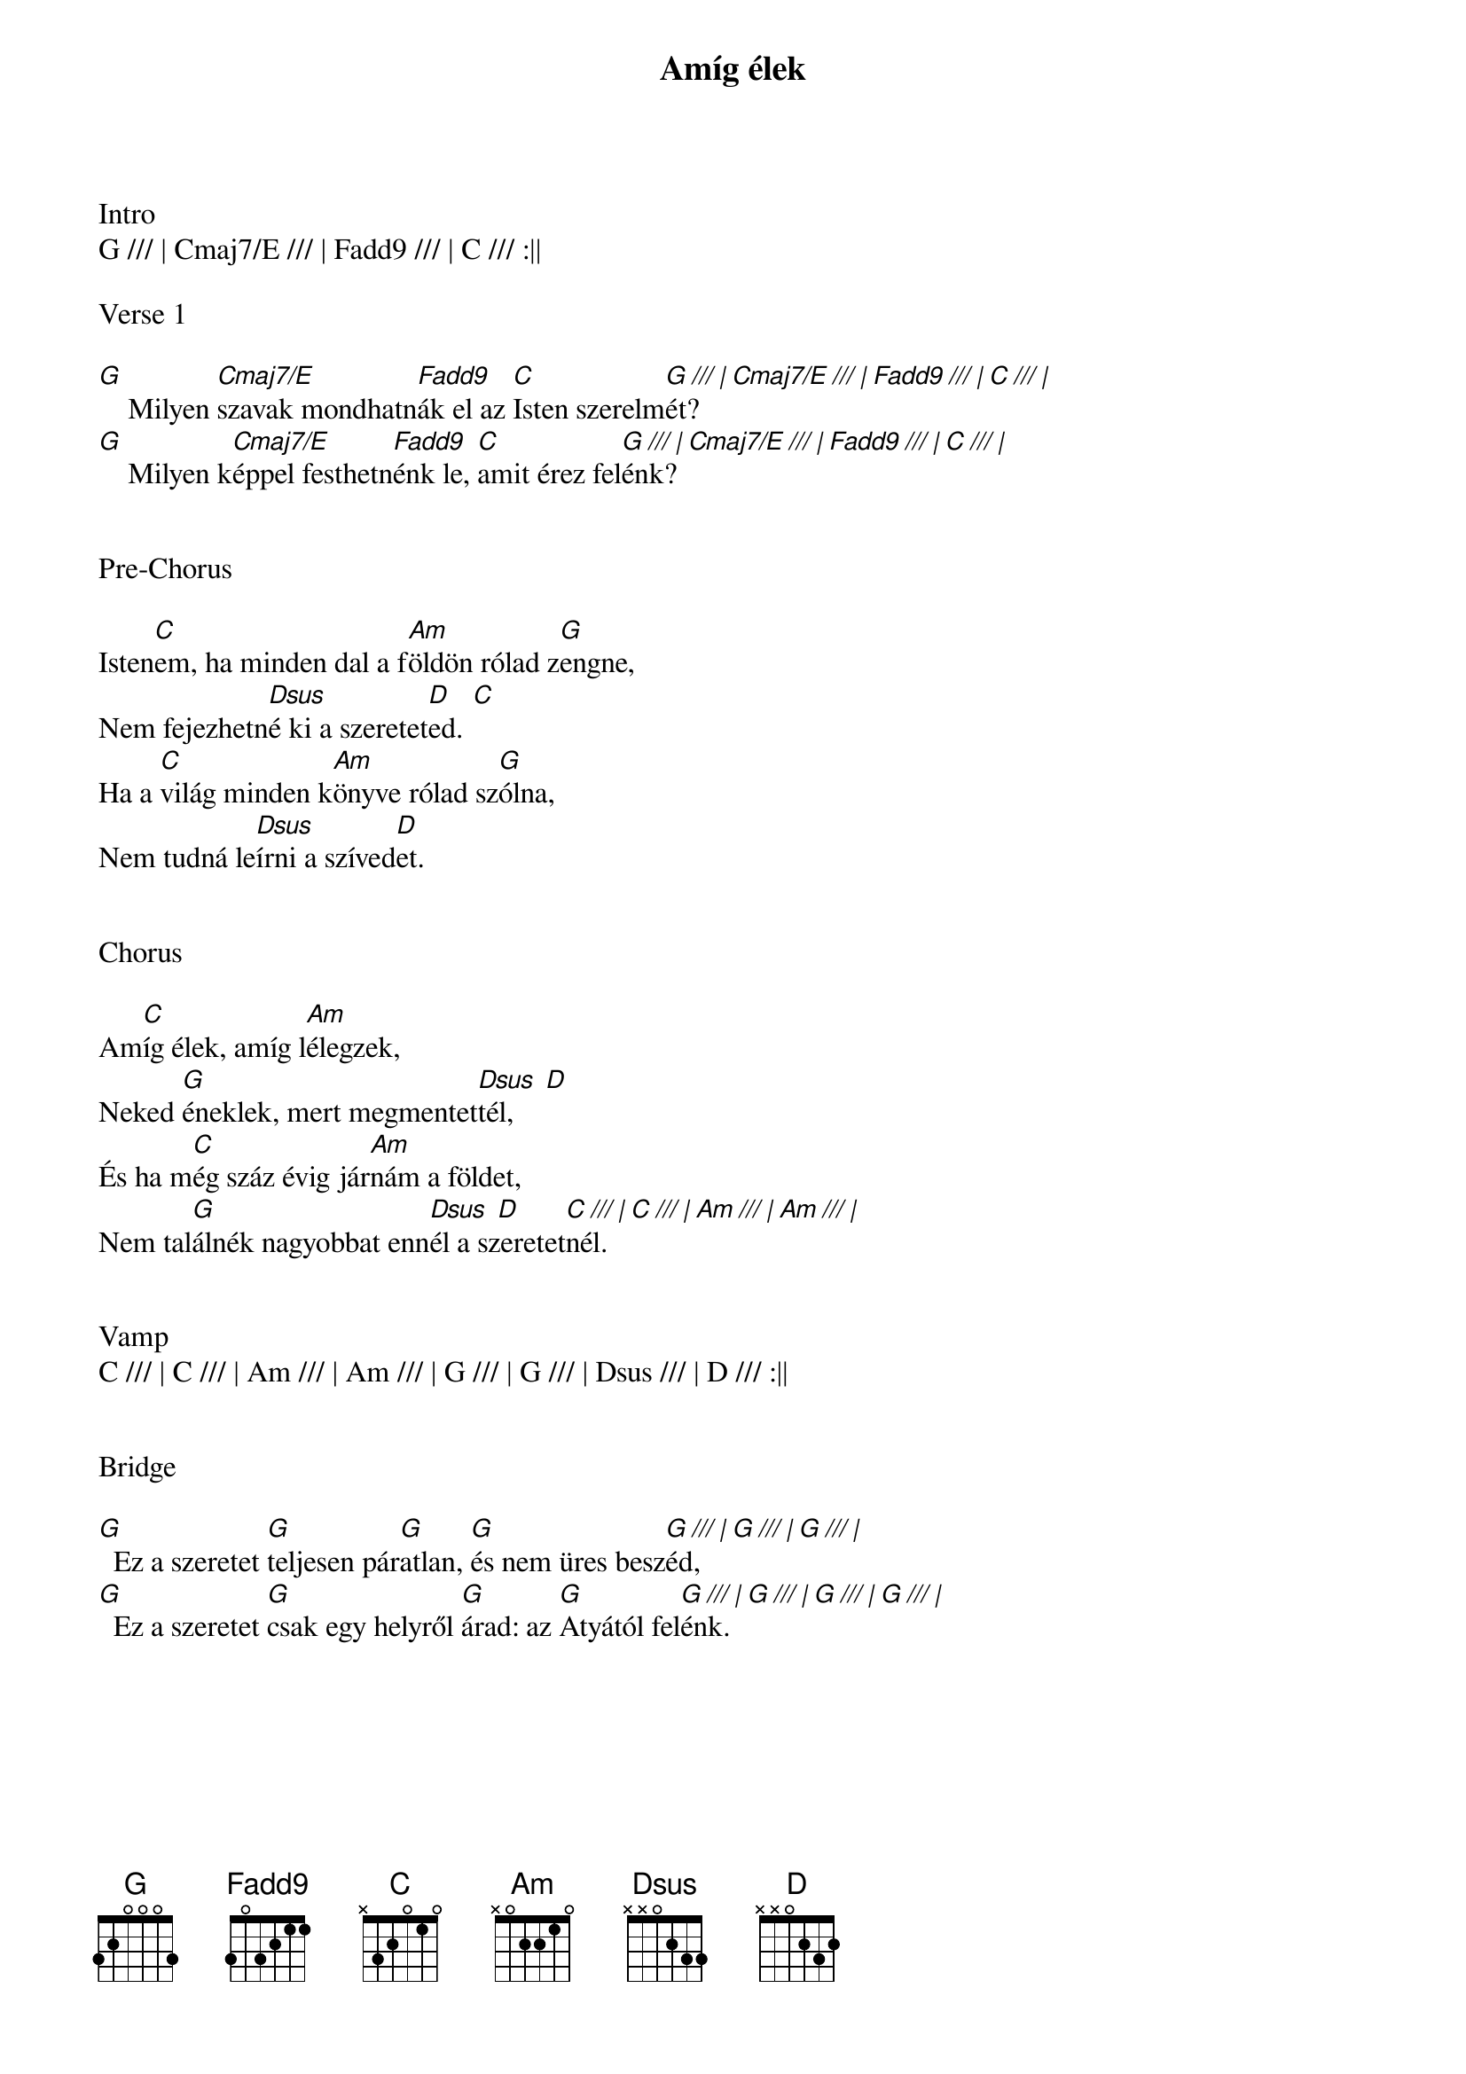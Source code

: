 {title: Amíg élek}
{key: G}
{tempo: 132}
{time: 4/4}
{duration: 240}


Intro
G /// | Cmaj7/E /// | Fadd9 /// | C /// :||

Verse 1

[G]    Milyen [Cmaj7/E]szavak mondhatn[Fadd9]ák el az [C]Isten szerelm[G /// | Cmaj7/E /// | Fadd9 /// | C /// |]ét?
[G]    Milyen k[Cmaj7/E]éppel festhetn[Fadd9]énk le, [C]amit érez fel[G /// | Cmaj7/E /// | Fadd9 /// | C /// |]énk?


Pre-Chorus

Isten[C]em, ha minden dal a f[Am]öldön rólad z[G]engne,
Nem fejezhetn[Dsus]é ki a szeretet[D    C]ed.
Ha a [C]világ minden k[Am]önyve rólad sz[G]ólna,
Nem tudná le[Dsus]írni a szíved[D]et.


Chorus

Am[C]íg élek, amíg l[Am]élegzek,
Neked [G]éneklek, mert megmentet[Dsus  D]tél,
És ha m[C]ég száz évig jár[Am]nám a földet,
Nem tal[G]álnék nagyobbat enn[Dsus  D]él a szeretet[C /// | C /// | Am /// | Am /// |]nél.


Vamp
C /// | C /// | Am /// | Am /// | G /// | G /// | Dsus /// | D /// :||


Bridge

[G]  Ez a szeretet [G]teljesen pár[G]atlan, [G]és nem üres besz[G /// | G /// | G /// |]éd,
[G]  Ez a szeretet [G]csak egy helyről [G]árad: az [G]Atyától fel[G /// | G /// | G /// | G /// |]énk.